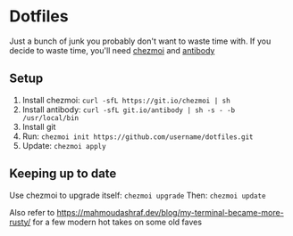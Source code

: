 * Dotfiles
  Just a bunch of junk you probably don't want to waste time with.
  If you decide to waste time, you'll need [[https://github.com/twpayne/chezmoi/][chezmoi]] and [[https://getantibody.github.io/install/][antibody]]
** Setup
1. Install chezmoi: ~curl -sfL https://git.io/chezmoi | sh~
2. Install antibody: ~curl -sfL git.io/antibody | sh -s - -b /usr/local/bin~
3. Install git
4. Run: ~chezmoi init https://github.com/username/dotfiles.git~
5. Update: ~chezmoi apply~
** Keeping up to date
Use chezmoi to upgrade itself: ~chezmoi upgrade~
Then: ~chezmoi update~

Also refer to https://mahmoudashraf.dev/blog/my-terminal-became-more-rusty/ for a few modern hot takes on some old faves
